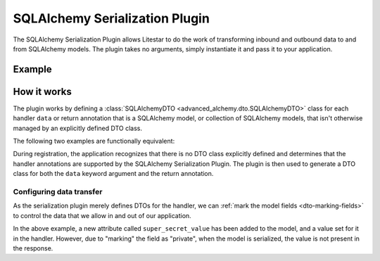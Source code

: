 SQLAlchemy Serialization Plugin
-------------------------------

The SQLAlchemy Serialization Plugin allows Litestar to do the work of transforming inbound and outbound data to and from
SQLAlchemy models. The plugin takes no arguments, simply instantiate it and pass it to your application.

Example
=======

.. tab-set::

   .. tab-item:: Async

        .. literalinclude:: /examples/contrib/sqlalchemy/plugins/sqlalchemy_async_serialization_plugin.py
            :caption: SQLAlchemy Async Serialization Plugin
            :language: python
            :linenos:

   .. tab-item:: Sync

        .. literalinclude:: /examples/contrib/sqlalchemy/plugins/sqlalchemy_sync_serialization_plugin.py
            :caption: SQLAlchemy Sync Serialization Plugin
            :language: python
            :linenos:

How it works
============

The plugin works by defining a :class:`SQLAlchemyDTO <advanced_alchemy.dto.SQLAlchemyDTO>` class for each
handler ``data`` or return annotation that is a SQLAlchemy model, or collection of SQLAlchemy models, that isn't
otherwise managed by an explicitly defined DTO class.

The following two examples are functionally equivalent:

.. tab-set::

   .. tab-item:: Serialization Plugin

        .. literalinclude:: /examples/contrib/sqlalchemy/plugins/sqlalchemy_async_serialization_plugin.py
            :language: python
            :linenos:

   .. tab-item:: Data Transfer Object

        .. literalinclude:: /examples/contrib/sqlalchemy/plugins/sqlalchemy_async_serialization_dto.py
            :language: python
            :linenos:

During registration, the application recognizes that there is no DTO class explicitly defined and determines that the
handler annotations are supported by the SQLAlchemy Serialization Plugin. The plugin is then used to generate a DTO
class for both the ``data`` keyword argument and the return annotation.

Configuring data transfer
#########################

As the serialization plugin merely defines DTOs for the handler, we can
:ref:`mark the model fields <dto-marking-fields>` to control the data that we allow in and out of
our application.

.. tab-set::

   .. tab-item:: Async

        .. literalinclude:: /examples/contrib/sqlalchemy/plugins/sqlalchemy_async_serialization_plugin_marking_fields.py
            :caption: SQLAlchemy Async Marking Fields
            :language: python
            :linenos:
            :emphasize-lines: 9,23,28

   .. tab-item:: Sync

        .. literalinclude:: /examples/contrib/sqlalchemy/plugins/sqlalchemy_sync_serialization_plugin_marking_fields.py
            :caption: SQLAlchemy Sync Marking Fields
            :language: python
            :linenos:
            :emphasize-lines: 9,23,28

In the above example, a new attribute called ``super_secret_value`` has been added to the model, and a value set for it
in the handler. However, due to "marking" the field as "private", when the model is serialized, the value is not present
in the response.

